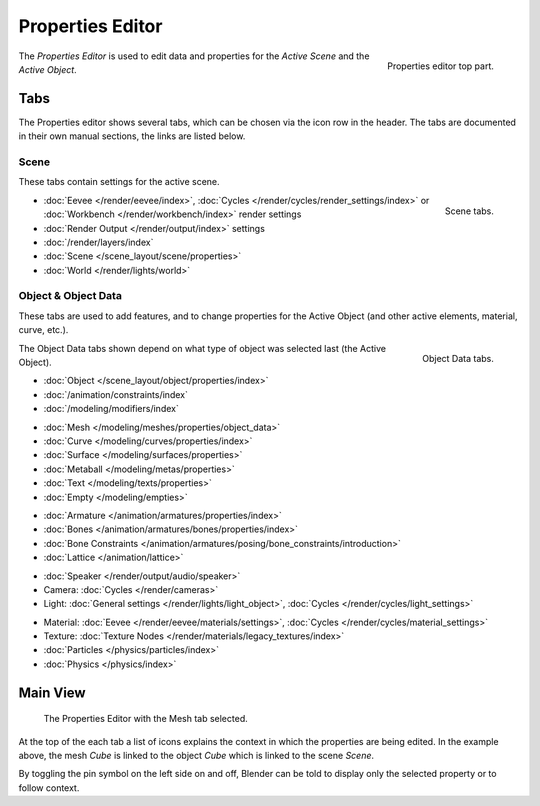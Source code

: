 .. _bpy.types.SpaceProperties:

*****************
Properties Editor
*****************

.. figure:: /images/editors_properties-editor_top.png
   :align: right

   Properties editor top part.

The *Properties Editor* is used to edit data and properties for the *Active Scene* and the *Active Object*.


Tabs
====

The Properties editor shows several tabs,
which can be chosen via the icon row in the header.
The tabs are documented in their own manual sections,
the links are listed below.


Scene
-----

These tabs contain settings for the active scene.

.. figure:: /images/editors_properties-editor_render.png
   :align: right

   Scene tabs.

.. _properties-render-tab:

- :doc:`Eevee </render/eevee/index>`, :doc:`Cycles </render/cycles/render_settings/index>` or :doc:`Workbench </render/workbench/index>` render settings
- :doc:`Render Output </render/output/index>` settings
- :doc:`/render/layers/index`
- :doc:`Scene </scene_layout/scene/properties>`
- :doc:`World </render/lights/world>`


.. _properties-data-tabs:

Object & Object Data
--------------------

These tabs are used to add features, and to change properties for the Active Object
(and other active elements, material, curve, etc.).

.. figure:: /images/editors_properties-editor_object.png
   :align: right

   Object Data tabs.

The Object Data tabs shown depend on what type of object was selected last (the Active Object).

- :doc:`Object </scene_layout/object/properties/index>`
- :doc:`/animation/constraints/index`
- :doc:`/modeling/modifiers/index`

..

- :doc:`Mesh </modeling/meshes/properties/object_data>`
- :doc:`Curve </modeling/curves/properties/index>`
- :doc:`Surface </modeling/surfaces/properties>`
- :doc:`Metaball </modeling/metas/properties>`
- :doc:`Text </modeling/texts/properties>`
- :doc:`Empty </modeling/empties>`

..

- :doc:`Armature </animation/armatures/properties/index>`
- :doc:`Bones </animation/armatures/bones/properties/index>`
- :doc:`Bone Constraints </animation/armatures/posing/bone_constraints/introduction>`
- :doc:`Lattice </animation/lattice>`

..

- :doc:`Speaker </render/output/audio/speaker>`
- Camera: :doc:`Cycles </render/cameras>`
- Light: :doc:`General settings </render/lights/light_object>`,
  :doc:`Cycles </render/cycles/light_settings>`

..

- Material: :doc:`Eevee </render/eevee/materials/settings>`,
  :doc:`Cycles </render/cycles/material_settings>`
- Texture: :doc:`Texture Nodes </render/materials/legacy_textures/index>`
- :doc:`Particles </physics/particles/index>`
- :doc:`Physics </physics/index>`


.. (todo add) Generic Object Data page?


Main View
=========

.. figure:: /images/editors_properties-editor_interface.png

   The Properties Editor with the Mesh tab selected.

At the top of the each tab a list of icons explains the context in which the properties are being edited.
In the example above, the mesh *Cube* is linked to the object *Cube* which is linked to the scene *Scene*.

.. This is a branch of the scene graph?

By toggling the pin symbol on the left side on and off,
Blender can be told to display only the selected property or to follow context.

